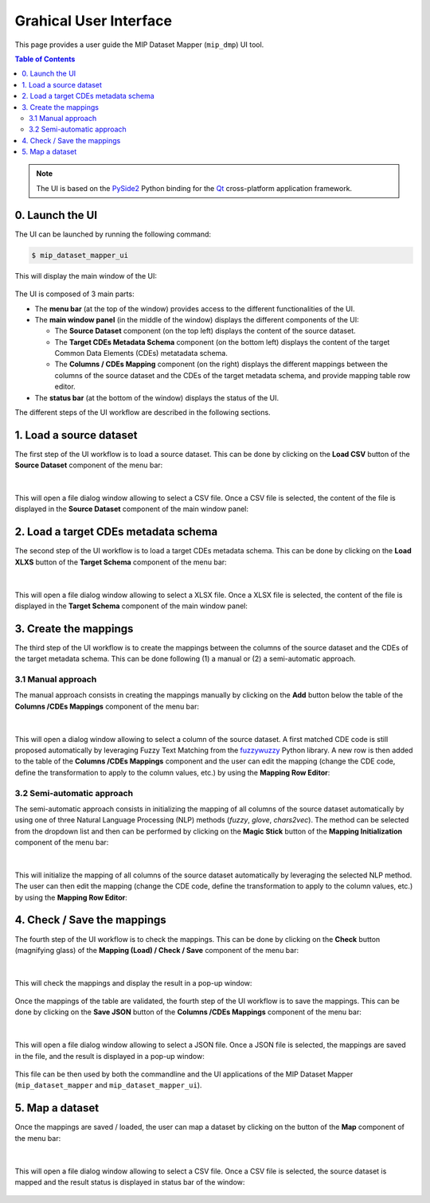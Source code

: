 .. _userguide:

***********************
Grahical User Interface
***********************

This page provides a user guide the MIP Dataset Mapper (``mip_dmp``) UI tool.

.. contents:: Table of Contents
    :local:
    :depth: 2

.. note::

    The UI is based on the `PySide2 <https://wiki.qt.io/Qt_for_Python>`_ Python binding for the `Qt <https://www.qt.io/>`_ cross-platform application framework.

0. Launch the UI
================

The UI can be launched by running the following command:

.. code-block:: console

    $ mip_dataset_mapper_ui

This will display the main window of the UI:

.. figure:: ./images/mip-dmp_ui_illustration_0.png
    :width: 100%
    :align: center

The UI is composed of 3 main parts:

-   The **menu bar** (at the top of the window) provides access to the different functionalities of the UI.
-   The **main window panel** (in the middle of the window) displays the different components of the UI:
    
    -   The **Source Dataset** component (on the top left) displays the content of the source dataset.
    -   The **Target CDEs Metadata Schema** component (on the bottom left) displays the content of the target Common Data Elements (CDEs) metatadata schema.
    -   The **Columns / CDEs Mapping** component (on the right) displays the different mappings between the columns of the source dataset and the CDEs of the target metadata schema, and provide mapping table row editor.

-   The **status bar** (at the bottom of the window) displays the status of the UI.

The different steps of the UI workflow are described in the following sections.

.. _load-source-dataset:

1. Load a source dataset
========================

The first step of the UI workflow is to load a source dataset. This can be done by clicking on the **Load CSV** button of the **Source Dataset** component of the menu bar:

.. figure:: ./images/mip-dmp_ui_illustration_1_1.png
    :width: 100%
    :align: center
|
This will open a file dialog window allowing to select a CSV file. Once a CSV file is selected, the content of the file is displayed in the **Source Dataset** component of the main window panel:

.. figure:: ./images/mip-dmp_ui_illustration_1_2.png
    :width: 100%
    :align: center

.. _load-target-cdes-metadata-schema:

2. Load a target CDEs metadata schema
======================================

The second step of the UI workflow is to load a target CDEs metadata schema. This can be done by clicking on the **Load XLXS** button of the **Target Schema** component of the menu bar:

.. figure:: ./images/mip-dmp_ui_illustration_2_1.png
    :width: 100%
    :align: center
|
This will open a file dialog window allowing to select a XLSX file. Once a XLSX file is selected, the content of the file is displayed in the **Target Schema** component of the main window panel:

.. figure:: ./images/mip-dmp_ui_illustration_2_2.png
    :width: 100%
    :align: center

.. _create-mappings:

3. Create the mappings
=======================

The third step of the UI workflow is to create the mappings between the columns of the source dataset and the CDEs of the target metadata schema. This can be done following (1) a manual or (2) a semi-automatic approach.

.. _create-mappings-manual:

3.1 Manual approach
--------------------

The manual approach consists in creating the mappings manually by clicking on the **Add** button below the table of the **Columns /CDEs Mappings** component of the menu bar:

.. figure:: ./images/mip-dmp_ui_illustration_3_1.png
    :width: 100%
    :align: center
|
This will open a dialog window allowing to select a column of the source dataset. A first matched CDE code is still proposed automatically by leveraging Fuzzy Text Matching from the `fuzzywuzzy <https://github.com/seatgeek/fuzzywuzzy>`_ Python library. A new row is then added to the table of the **Columns /CDEs Mappings** component and the user can edit the mapping (change the CDE code, define the transformation to apply to the column values, etc.) by using the **Mapping Row Editor**:

.. figure:: ./images/mip-dmp_ui_illustration_3_2.png
    :width: 100%
    :align: center

.. _create-mappings-semi-automatic:

3.2 Semi-automatic approach
----------------------------

The semi-automatic approach consists in initializing the mapping of all columns of the source dataset automatically by using one of three Natural Language Processing (NLP) methods (`fuzzy`, `glove`, `chars2vec`). The method can be selected from the dropdown list and then can be performed by clicking on the **Magic Stick** button of the **Mapping Initialization** component of the menu bar:

.. figure:: ./images/mip-dmp_ui_illustration_4_1.png
    :width: 100%
    :align: center
|
This will initialize the mapping of all columns of the source dataset automatically by leveraging the selected NLP method. The user can then edit the mapping (change the CDE code, define the transformation to apply to the column values, etc.) by using the **Mapping Row Editor**:

.. figure:: ./images/mip-dmp_ui_illustration_4_2.png
    :width: 100%
    :align: center

.. _check_mappings:

4. Check / Save the mappings
============================

The fourth step of the UI workflow is to check the mappings. This can be done by clicking on the **Check** button (magnifying glass) of the **Mapping (Load) / Check / Save** component of the menu bar:

.. figure:: ./images/mip-dmp_ui_illustration_5_1.png
    :width: 100%
    :align: center
|
This will check the mappings and display the result in a pop-up window:

.. figure:: ./images/mip-dmp_ui_illustration_5_2.png
    :width: 100%
    :align: center

Once the mappings of the table are validated, the fourth step of the UI workflow is to save the mappings. This can be done by clicking on the **Save JSON** button of the **Columns /CDEs Mappings** component of the menu bar:

.. figure:: ./images/mip-dmp_ui_illustration_6_1.png
    :width: 100%
    :align: center
|
This will open a file dialog window allowing to select a JSON file. Once a JSON file is selected, the mappings are saved in the file, and the result is displayed in a pop-up window:

.. figure:: ./images/mip-dmp_ui_illustration_6_2.png
    :width: 100%
    :align: center

This file can be then used by both the commandline and the UI applications of the MIP Dataset Mapper (``mip_dataset_mapper`` and ``mip_dataset_mapper_ui``).

.. _map_dataset:

5. Map a dataset
================

Once the mappings are saved / loaded, the user can map a dataset by clicking on the button of the **Map** component of the menu bar:

.. figure:: ./images/mip-dmp_ui_illustration_7_1.png
    :width: 100%
    :align: center
|
This will open a file dialog window allowing to select a CSV file. Once a CSV file is selected, the source dataset is mapped and the result status is displayed in status bar of the window:

.. figure:: ./images/mip-dmp_ui_illustration_7_2.png
    :width: 100%
    :align: center

.. note:
    Once the mappings are saved, the user can map a dataset just by using the commandline application of the MIP Dataset Mapper (``mip_dataset_mapper``). See the :ref:`cmdusage` section for more details.
